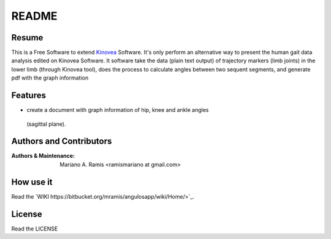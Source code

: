 ======
README
======

Resume
------

This is a Free Software to extend `Kinovea <http://www.kinovea.org/>`_ 
Software.
It's only perform an alternative way to present the human gait data 
analysis edited on Kinovea Software.
It software take the data (plain text output) of trajectory markers (limb 
joints) in the lower limb (through Kinovea tool), does the process to 
calculate angles between two sequent segments, and generate pdf with the 
graph information

Features
--------

- create a document with graph information of hip, knee and ankle angles
 (sagittal plane).

Authors and Contributors
------------------------

:Authors & Maintenance:
    Mariano A. Ramis
    <ramismariano at gmail.com>

How use it
----------

Read the `WIKI
https://bitbucket.org/mramis/angulosapp/wiki/Home/>`_.

License
-------

Read the LICENSE
